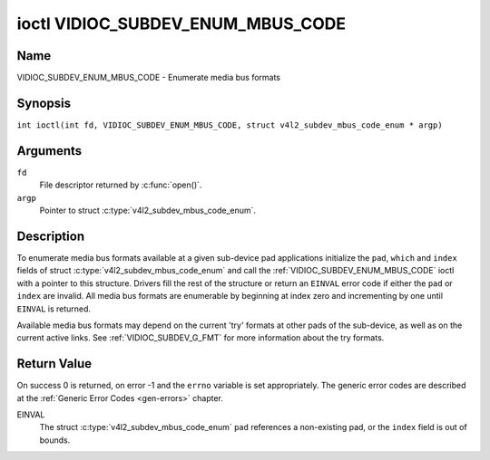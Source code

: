 .. SPDX-License-Identifier: GFDL-1.1-no-invariants-or-later
.. c:namespace:: V4L

.. _VIDIOC_SUBDEV_ENUM_MBUS_CODE:

**********************************
ioctl VIDIOC_SUBDEV_ENUM_MBUS_CODE
**********************************

Name
====

VIDIOC_SUBDEV_ENUM_MBUS_CODE - Enumerate media bus formats

Synopsis
========

.. c:macro:: VIDIOC_SUBDEV_ENUM_MBUS_CODE

``int ioctl(int fd, VIDIOC_SUBDEV_ENUM_MBUS_CODE, struct v4l2_subdev_mbus_code_enum * argp)``

Arguments
=========

``fd``
    File descriptor returned by :c:func:`open()`.

``argp``
    Pointer to struct :c:type:`v4l2_subdev_mbus_code_enum`.

Description
===========

To enumerate media bus formats available at a given sub-device pad
applications initialize the ``pad``, ``which`` and ``index`` fields of
struct
:c:type:`v4l2_subdev_mbus_code_enum` and
call the :ref:`VIDIOC_SUBDEV_ENUM_MBUS_CODE` ioctl with a pointer to this
structure. Drivers fill the rest of the structure or return an ``EINVAL``
error code if either the ``pad`` or ``index`` are invalid. All media bus
formats are enumerable by beginning at index zero and incrementing by
one until ``EINVAL`` is returned.

Available media bus formats may depend on the current 'try' formats at
other pads of the sub-device, as well as on the current active links.
See :ref:`VIDIOC_SUBDEV_G_FMT` for more
information about the try formats.

.. c:type:: v4l2_subdev_mbus_code_enum

.. tabularcolumns:: |p{4.4cm}|p{4.4cm}|p{8.7cm}|

.. flat-table:: struct v4l2_subdev_mbus_code_enum
    :header-rows:  0
    :stub-columns: 0
    :widths:       1 1 2

    * - __u32
      - ``pad``
      - Pad number as reported by the media controller API.
    * - __u32
      - ``index``
      - Number of the format in the enumeration, set by the application.
    * - __u32
      - ``code``
      - The media bus format code, as defined in
	:ref:`v4l2-mbus-format`.
    * - __u32
      - ``which``
      - Media bus format codes to be enumerated, from enum
	:ref:`v4l2_subdev_format_whence <v4l2-subdev-format-whence>`.
    * - __u32
      - ``flags``
      - See :ref:`v4l2-subdev-mbus-code-flags`
    * - __u32
      - ``reserved``\ [7]
      - Reserved for future extensions. Applications and drivers must set
	the array to zero.



.. tabularcolumns:: |p{4.4cm}|p{4.4cm}|p{7.7cm}|

.. _v4l2-subdev-mbus-code-flags:

.. flat-table:: Subdev Media Bus Code Enumerate Flags
    :header-rows:  0
    :stub-columns: 0
    :widths:       1 1 2

    * - V4L2_SUBDEV_MBUS_CODE_CSC_COLORSPACE
      - 0x00000001
      - The driver allows the application to try to change the default colorspace
	encoding. The application can ask to configure the colorspace of the
	subdevice when calling the :ref:`VIDIOC_SUBDEV_S_FMT <VIDIOC_SUBDEV_G_FMT>`
	ioctl with :ref:`V4L2_MBUS_FRAMEFMT_SET_CSC <mbus-framefmt-set-csc>` set.
	See :ref:`v4l2-mbus-format` on how to do this.
    * - V4L2_SUBDEV_MBUS_CODE_CSC_XFER_FUNC
      - 0x00000002
      - The driver allows the application to try to change the default transform function.
	The application can ask to configure the transform function of
	the subdevice when calling the :ref:`VIDIOC_SUBDEV_S_FMT <VIDIOC_SUBDEV_G_FMT>`
	ioctl with :ref:`V4L2_MBUS_FRAMEFMT_SET_CSC <mbus-framefmt-set-csc>` set.
	See :ref:`v4l2-mbus-format` on how to do this.
    * - V4L2_SUBDEV_MBUS_CODE_CSC_YCBCR_ENC
      - 0x00000004
      - The driver allows the application to try to change the default Y'CbCr
	encoding. The application can ask to configure the Y'CbCr encoding of the
	subdevice when calling the :ref:`VIDIOC_SUBDEV_S_FMT <VIDIOC_SUBDEV_G_FMT>`
	ioctl with :ref:`V4L2_MBUS_FRAMEFMT_SET_CSC <mbus-framefmt-set-csc>` set.
	See :ref:`v4l2-mbus-format` on how to do this.
    * - V4L2_SUBDEV_MBUS_CODE_CSC_HSV_ENC
      - 0x00000004
      - The driver allows the application to try to change the default HSV
	encoding. The application can ask to configure the HSV encoding of the
	subdevice when calling the :ref:`VIDIOC_SUBDEV_S_FMT <VIDIOC_SUBDEV_G_FMT>`
	ioctl with :ref:`V4L2_MBUS_FRAMEFMT_SET_CSC <mbus-framefmt-set-csc>` set.
	See :ref:`v4l2-mbus-format` on how to do this.
    * - V4L2_SUBDEV_MBUS_CODE_CSC_QUANTIZATION
      - 0x00000008
      - The driver allows the application to try to change the default
	quantization. The application can ask to configure the quantization of
	the subdevice when calling the :ref:`VIDIOC_SUBDEV_S_FMT <VIDIOC_SUBDEV_G_FMT>`
	ioctl with :ref:`V4L2_MBUS_FRAMEFMT_SET_CSC <mbus-framefmt-set-csc>` set.
	See :ref:`v4l2-mbus-format` on how to do this.

Return Value
============

On success 0 is returned, on error -1 and the ``errno`` variable is set
appropriately. The generic error codes are described at the
:ref:`Generic Error Codes <gen-errors>` chapter.

EINVAL
    The struct
    :c:type:`v4l2_subdev_mbus_code_enum`
    ``pad`` references a non-existing pad, or the ``index`` field is out
    of bounds.
